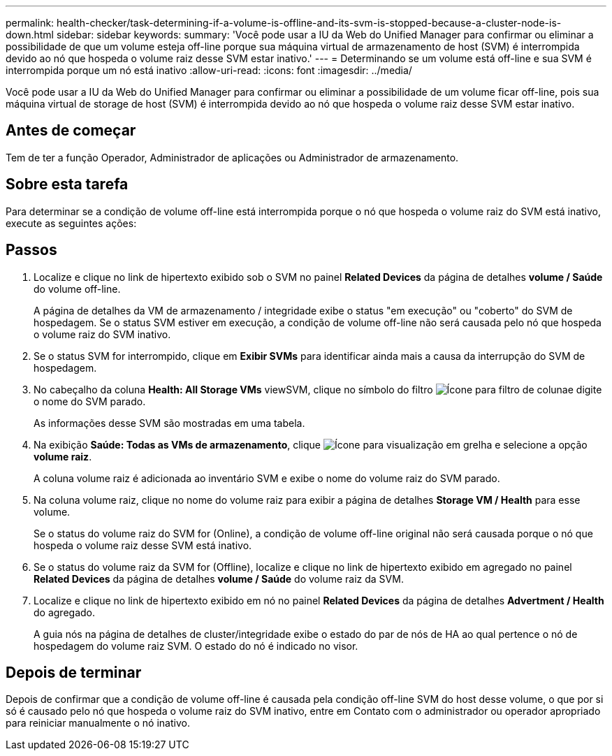 ---
permalink: health-checker/task-determining-if-a-volume-is-offline-and-its-svm-is-stopped-because-a-cluster-node-is-down.html 
sidebar: sidebar 
keywords:  
summary: 'Você pode usar a IU da Web do Unified Manager para confirmar ou eliminar a possibilidade de que um volume esteja off-line porque sua máquina virtual de armazenamento de host (SVM) é interrompida devido ao nó que hospeda o volume raiz desse SVM estar inativo.' 
---
= Determinando se um volume está off-line e sua SVM é interrompida porque um nó está inativo
:allow-uri-read: 
:icons: font
:imagesdir: ../media/


[role="lead"]
Você pode usar a IU da Web do Unified Manager para confirmar ou eliminar a possibilidade de um volume ficar off-line, pois sua máquina virtual de storage de host (SVM) é interrompida devido ao nó que hospeda o volume raiz desse SVM estar inativo.



== Antes de começar

Tem de ter a função Operador, Administrador de aplicações ou Administrador de armazenamento.



== Sobre esta tarefa

Para determinar se a condição de volume off-line está interrompida porque o nó que hospeda o volume raiz do SVM está inativo, execute as seguintes ações:



== Passos

. Localize e clique no link de hipertexto exibido sob o SVM no painel *Related Devices* da página de detalhes *volume / Saúde* do volume off-line.
+
A página de detalhes da VM de armazenamento / integridade exibe o status "em execução" ou "coberto" do SVM de hospedagem. Se o status SVM estiver em execução, a condição de volume off-line não será causada pelo nó que hospeda o volume raiz do SVM inativo.

. Se o status SVM for interrompido, clique em *Exibir SVMs* para identificar ainda mais a causa da interrupção do SVM de hospedagem.
. No cabeçalho da coluna *Health: All Storage VMs* viewSVM, clique no símbolo do filtro image:../media/filtericon-um60.png["Ícone para filtro de coluna"]e digite o nome do SVM parado.
+
As informações desse SVM são mostradas em uma tabela.

. Na exibição *Saúde: Todas as VMs de armazenamento*, clique image:../media/gridviewicon.gif["Ícone para visualização em grelha"] e selecione a opção *volume raiz*.
+
A coluna volume raiz é adicionada ao inventário SVM e exibe o nome do volume raiz do SVM parado.

. Na coluna volume raiz, clique no nome do volume raiz para exibir a página de detalhes *Storage VM / Health* para esse volume.
+
Se o status do volume raiz do SVM for (Online), a condição de volume off-line original não será causada porque o nó que hospeda o volume raiz desse SVM está inativo.

. Se o status do volume raiz da SVM for (Offline), localize e clique no link de hipertexto exibido em agregado no painel *Related Devices* da página de detalhes *volume / Saúde* do volume raiz da SVM.
. Localize e clique no link de hipertexto exibido em nó no painel *Related Devices* da página de detalhes *Advertment / Health* do agregado.
+
A guia nós na página de detalhes de cluster/integridade exibe o estado do par de nós de HA ao qual pertence o nó de hospedagem do volume raiz SVM. O estado do nó é indicado no visor.





== Depois de terminar

Depois de confirmar que a condição de volume off-line é causada pela condição off-line SVM do host desse volume, o que por si só é causado pelo nó que hospeda o volume raiz do SVM inativo, entre em Contato com o administrador ou operador apropriado para reiniciar manualmente o nó inativo.
